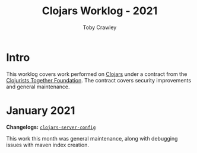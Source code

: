 #+TITLE: Clojars Worklog - 2021
#+AUTHOR: Toby Crawley
#+EMAIL: toby@tcrawley.org
#+OPTIONS:   num:nil
#+HTML_HEAD: <link rel="stylesheet" type="text/css" href="../worklog-style.css" />

* Intro
  :PROPERTIES:
  :CUSTOM_ID: intro
  :END:

This worklog covers work performed on [[https://clojars.org][Clojars]] under a contract from
the [[https://www.clojuriststogether.org/][Clojurists Together Foundation]]. The contract covers security
improvements and general maintenance.

* January 2021
  :PROPERTIES:
  :CUSTOM_ID: jan-2021
  :END:

*Changelogs:* [[https://github.com/clojars/clojars-server-config/compare/18c2ee360e93e25c804a9ef0fa458e07c3022b70...8b53cbf011f906dfb62a60ea75ff21468a3396fe][~clojars-server-config~]]

This work this month was general maintenance, along with debugging
issues with maven index creation.

